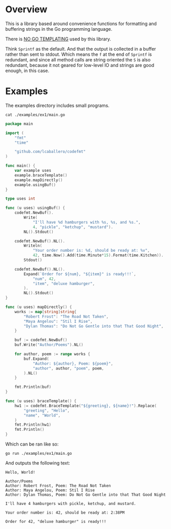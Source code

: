 #+PROPERTY: header-args:sh :prologue "exec 2>&1" :epilogue ":"

* Overview

This is a library based around convenience functions for formatting
and buffering strings in the Go programming language.

There is _NO GO TEMPLATING_ used by this library.

Think =Sprintf= as the default.  And that the output is collected in a
buffer rather than sent to stdout.  Which means the =f= at the end of
=Sprintf= is redundant, and since all method calls are string oriented
the =S= is also redundant, because it not geared for low-level IO and
strings are good enough, in this case.

* Examples

The examples directory includes small programs.

#+begin_src shell :results output
cat ./examples/ex1/main.go
#+end_src

#+begin_src go
package main

import (
	"fmt"
	"time"

	"github.com/lcaballero/codefmt"
)

func main() {
	var example uses
	example.braceTemplate()
	example.mapDirectly()
	example.usingBuf()
}

type uses int

func (u uses) usingBuf() {
	codefmt.NewBuf().
		Write(
			"I'll have %d hamburgers with %s, %s, and %s.",
			4, "pickle", "ketchup", "mustard").
		NL().Stdout()

	codefmt.NewBuf().NL().
		Writeln(
			"Your order number is: %d, should be ready at: %v",
			42, time.Now().Add(time.Minute*15).Format(time.Kitchen)).
		Stdout()

	codefmt.NewBuf().NL().
		Expand(`Order for ${num}, "${item}" is ready!!!`,
			"num", 42,
			"item", "deluxe hamburger",
		).
		NL().Stdout()
}

func (u uses) mapDirectly() {
	works := map[string]string{
		"Robert Frost": "The Road Not Taken",
		"Maya Angelou": "Stil I Rise",
		"Dylan Thomas": "Do Not Go Gentle into that That Good Night",
	}

	buf := codefmt.NewBuf()
	buf.Write("Author/Poems").NL()

	for author, poem := range works {
		buf.Expand(
			"Author: ${author}, Poem: ${poem}",
			"author", author, "poem", poem,
		).NL()
	}

	fmt.Println(buf)
}

func (u uses) braceTemplate() {
	hw1 := codefmt.BraceTemplate("${greeting}, ${name}!").Replace(
		"greeting", "Hello",
		"name", "World",
	)
	fmt.Println(hw1)
	fmt.Println()
}
#+end_src

Which can be ran like so:

#+begin_src shell :results output
go run ./examples/ex1/main.go
#+end_src

And outputs the following text:

#+begin_example
Hello, World!

Author/Poems
Author: Robert Frost, Poem: The Road Not Taken
Author: Maya Angelou, Poem: Stil I Rise
Author: Dylan Thomas, Poem: Do Not Go Gentle into that That Good Night

I'll have 4 hamburgers with pickle, ketchup, and mustard.

Your order number is: 42, should be ready at: 2:38PM

Order for 42, "deluxe hamburger" is ready!!!
#+end_example

